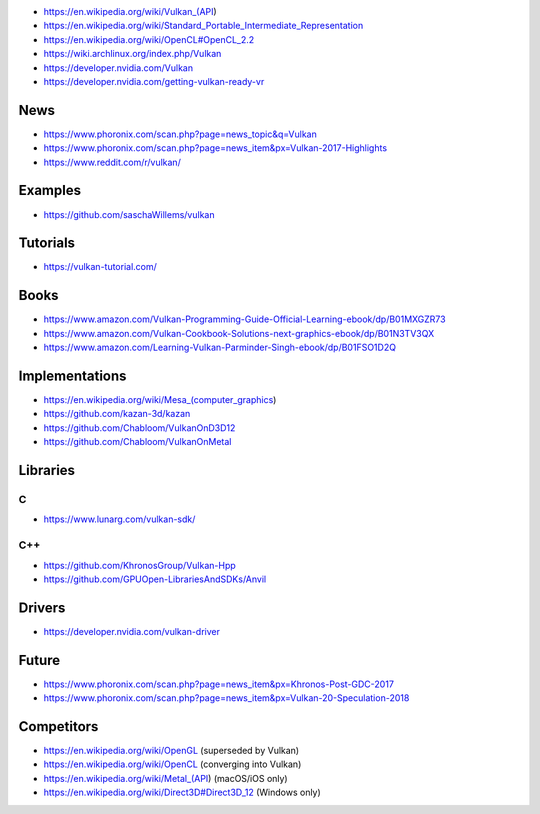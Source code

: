 * https://en.wikipedia.org/wiki/Vulkan_(API)

* https://en.wikipedia.org/wiki/Standard_Portable_Intermediate_Representation

* https://en.wikipedia.org/wiki/OpenCL#OpenCL_2.2

* https://wiki.archlinux.org/index.php/Vulkan

* https://developer.nvidia.com/Vulkan

* https://developer.nvidia.com/getting-vulkan-ready-vr

News
====

* https://www.phoronix.com/scan.php?page=news_topic&q=Vulkan

* https://www.phoronix.com/scan.php?page=news_item&px=Vulkan-2017-Highlights

* https://www.reddit.com/r/vulkan/

Examples
========

* https://github.com/saschaWillems/vulkan

Tutorials
=========

* https://vulkan-tutorial.com/

Books
=====

* https://www.amazon.com/Vulkan-Programming-Guide-Official-Learning-ebook/dp/B01MXGZR73

* https://www.amazon.com/Vulkan-Cookbook-Solutions-next-graphics-ebook/dp/B01N3TV3QX

* https://www.amazon.com/Learning-Vulkan-Parminder-Singh-ebook/dp/B01FSO1D2Q

Implementations
===============

* https://en.wikipedia.org/wiki/Mesa_(computer_graphics)

* https://github.com/kazan-3d/kazan

* https://github.com/Chabloom/VulkanOnD3D12

* https://github.com/Chabloom/VulkanOnMetal

Libraries
=========

C
-

* https://www.lunarg.com/vulkan-sdk/

C++
---

* https://github.com/KhronosGroup/Vulkan-Hpp

* https://github.com/GPUOpen-LibrariesAndSDKs/Anvil

Drivers
=======

* https://developer.nvidia.com/vulkan-driver

Future
======

* https://www.phoronix.com/scan.php?page=news_item&px=Khronos-Post-GDC-2017

* https://www.phoronix.com/scan.php?page=news_item&px=Vulkan-20-Speculation-2018

Competitors
===========

* https://en.wikipedia.org/wiki/OpenGL (superseded by Vulkan)

* https://en.wikipedia.org/wiki/OpenCL (converging into Vulkan)

* https://en.wikipedia.org/wiki/Metal_(API) (macOS/iOS only)

* https://en.wikipedia.org/wiki/Direct3D#Direct3D_12 (Windows only)
